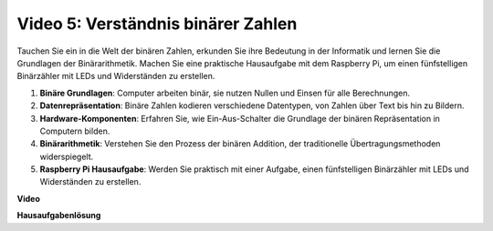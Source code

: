 Video 5: Verständnis binärer Zahlen
=======================================================================================

Tauchen Sie ein in die Welt der binären Zahlen, erkunden Sie ihre Bedeutung in der Informatik und lernen Sie die Grundlagen der Binärarithmetik. Machen Sie eine praktische Hausaufgabe mit dem Raspberry Pi, um einen fünfstelligen Binärzähler mit LEDs und Widerständen zu erstellen.

1. **Binäre Grundlagen**: Computer arbeiten binär, sie nutzen Nullen und Einsen für alle Berechnungen.
2. **Datenrepräsentation**: Binäre Zahlen kodieren verschiedene Datentypen, von Zahlen über Text bis hin zu Bildern.
3. **Hardware-Komponenten**: Erfahren Sie, wie Ein-Aus-Schalter die Grundlage der binären Repräsentation in Computern bilden.
4. **Binärarithmetik**: Verstehen Sie den Prozess der binären Addition, der traditionelle Übertragungsmethoden widerspiegelt.
5. **Raspberry Pi Hausaufgabe**: Werden Sie praktisch mit einer Aufgabe, einen fünfstelligen Binärzähler mit LEDs und Widerständen zu erstellen.

**Video**

.. raw:: html

    <iframe width="700" height="500" src="https://www.youtube.com/embed/Rbi6sVvazFU?si=AAVIRPmAaXLxOMfO" title="YouTube-Video-Player" frameborder="0" allow="accelerometer; autoplay; clipboard-write; encrypted-media; gyroscope; picture-in-picture; web-share" allowfullscreen></iframe>

**Hausaufgabenlösung**

.. raw:: html

    <iframe width="700" height="500" src="https://www.youtube.com/embed/NYWl_gd2jJo?si=b5_sgKKRD9SohoOn" title="YouTube-Video-Player" frameborder="0" allow="accelerometer; autoplay; clipboard-write; encrypted-media; gyroscope; picture-in-picture; web-share" allowfullscreen></iframe>
